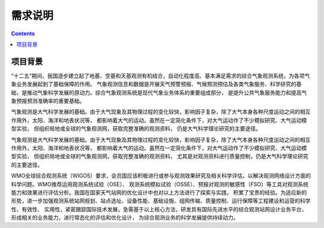 =======
需求说明
=======

.. contents ::

项目背景
=======

“十二五”期间，我国逐步建立起了地基、空基和天基观测有机结合，自动化程度高、基本满足需求的综合气象观测系统，为各项气象业务发展起到了基础保障的作用。
气象观测信息和数据是开展天气预警预报、气候预测预估及各类气象服务、科学研究的基础，是推动气象科学发展的原动力。综合气象观测系统是现代气象业务体系的重要组成部分，
是提升公共气象服务能力和提高气象预报预测准确率的重要基础。

气象观测是大气科学发展的基础。由于大气现象及其物理过程的变化较快，影响因子复杂，除了大气本身各种尺度运动之间的相互作用外，太阳、海洋和地表状况等，
都影响着大气的运动。虽然在一定简化条件下，对大气运动作了不少模拟研究、大气运动模型实验， 但组织局地或全球的气象观测网，获取完整准确的观测资料，
仍是大气科学理论研究的主要途径。

气象观测是大气科学发展的基础。由于大气现象及其物理过程的变化较快，影响因子复杂，除了大气本身各种尺度运动之间的相互作用外，太阳、海洋和地表状况等，
都影响着大气的运动。虽然在一定简化条件下，对大气运动作了不少模拟研究、大气运动模型实验， 但组织局地或全球的气象观测网，获取完整准确的观测资料，
尤其是对观测资料进行质量控制，仍是大气科学理论研究的主要途径。

WMO全球综合观测系统（WIGOS）要求，会员国应该积极进行或参与观测效果研究及相关科学评估，以解决观测网络设计方面的科学问题。WMO推荐运用观测系统试验（OSE）、
观测系统模拟试验（OSSE）、预报对观测的敏感性（FSO）等工具对观测系统能力和效果进行评估分析。我国在国家天气站网的优化设计中也对以上方法进行了探索与实践，
积累了宝贵的经验。为适应新的形势，进一步加强观测系统站网规划、站点选址、设备性能、基础设施、组网传输、质量控制、运行保障等工程建设和运营的科学性、有效性、
实用性，紧密跟踪国际技术发展，急需基于以上核心方法，研发具有国际先进水平的综合观测站网设计业务平台，形成相关的业务能力，进行常态化的评估和优化设计，
为综合观测业务的科学发展提供持续动力。


